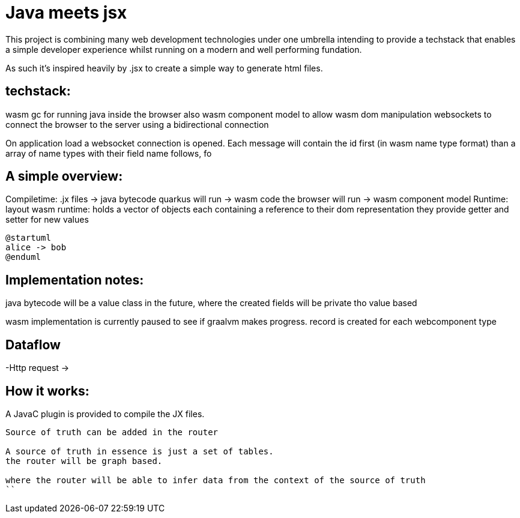 = Java meets jsx

This project is combining many web development technologies under one umbrella intending to provide a techstack that 
enables a simple developer experience whilst running on a modern and well performing fundation.

As such it's inspired heavily by .jsx to create a simple way to generate html files.

== techstack:
wasm gc for running java inside the browser
also wasm component model to allow wasm dom manipulation
websockets to connect the browser to the server using a bidirectional connection

On application load a websocket connection is opened.
Each message will contain the id first (in wasm name type format)
than a array of name types with their field name follows, fo

== A simple overview:
Compiletime:
.jx files -> java bytecode quarkus will run
          -> wasm code the browser will run
          -> wasm component model
Runtime:
layout wasm runtime:
holds a vector of objects each containing a reference to their dom representation they provide getter and setter for
new values

[plantuml, format="svg", id="myId"]
----
@startuml
alice -> bob
@enduml
----
== Implementation notes:
java bytecode will be a value class in the future, where the created fields will be private tho value based

wasm implementation is currently paused to see if graalvm makes progress. record is created for each webcomponent type


== Dataflow
-Http request -> 

== How it works:
A JavaC plugin is provided to compile the JX files.


```sequence
Source of truth can be added in the router

A source of truth in essence is just a set of tables. 
the router will be graph based.

where the router will be able to infer data from the context of the source of truth
``
